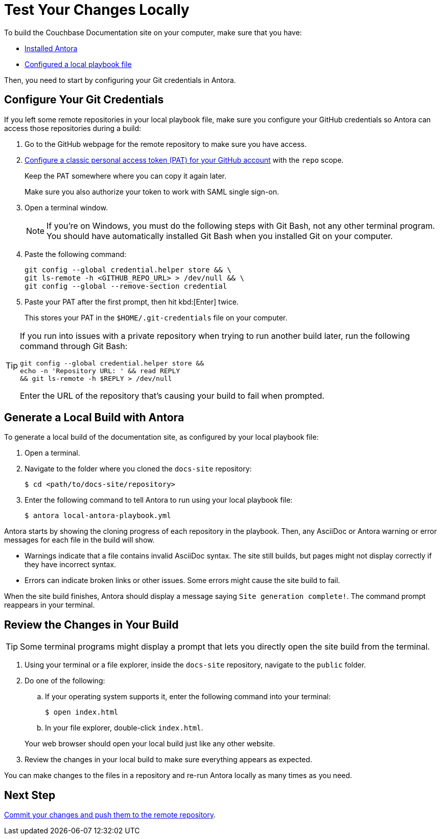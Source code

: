 = Test Your Changes Locally

To build the Couchbase Documentation site on your computer, make sure that you have: 

* xref:install-antora.adoc[Installed Antora]
* xref:playbook.adoc[Configured a local playbook file]

Then, you need to start by configuring your Git credentials in Antora. 

== Configure Your Git Credentials 

If you left some remote repositories in your local playbook file, make sure you configure your GitHub credentials so Antora can access those repositories during a build: 

. Go to the GitHub webpage for the remote repository to make sure you have access. 
. https://docs.github.com/en/authentication/keeping-your-account-and-data-secure/managing-your-personal-access-tokens#creating-a-personal-access-token-classic[Configure a classic personal access token (PAT) for your GitHub account^] with the `repo` scope. 
+
Keep the PAT somewhere where you can copy it again later.
+
Make sure you also authorize your token to work with SAML single sign-on. 
. Open a terminal window. 
+
NOTE: If you're on Windows, you must do the following steps with Git Bash, not any other terminal program.
You should have automatically installed Git Bash when you installed Git on your computer. 
. Paste the following command: 
+
[source, console]
----
git config --global credential.helper store && \
git ls-remote -h <GITHUB_REPO_URL> > /dev/null && \
git config --global --remove-section credential
----
. Paste your PAT after the first prompt, then hit kbd:[Enter] twice. 
+
This stores your PAT in the `$HOME/.git-credentials` file on your computer. 

[TIP]
====
If you run into issues with a private repository when trying to run another build later, run the following command through Git Bash: 

[source,console]
----
git config --global credential.helper store && 
echo -n 'Repository URL: ' && read REPLY 
&& git ls-remote -h $REPLY > /dev/null
----

Enter the URL of the repository that's causing your build to fail when prompted. 
====

== Generate a Local Build with Antora 

To generate a local build of the documentation site, as configured by your local playbook file: 

. Open a terminal. 
. Navigate to the folder where you cloned the `docs-site` repository:
+
[source,console]
----
$ cd <path/to/docs-site/repository>
----
. Enter the following command to tell Antora to run using your local playbook file: 
+
[source,console]
----
$ antora local-antora-playbook.yml
----

Antora starts by showing the cloning progress of each repository in the playbook. 
Then, any AsciiDoc or Antora warning or error messages for each file in the build will show. 

* Warnings indicate that a file contains invalid AsciiDoc syntax.
The site still builds, but pages might not display correctly if they have incorrect syntax. 
* Errors can indicate broken links or other issues.
Some errors might cause the site build to fail. 

When the site build finishes, Antora should display a message saying `Site generation complete!`.
The command prompt reappears in your terminal. 

== Review the Changes in Your Build 

TIP: Some terminal programs might display a prompt that lets you directly open the site build from the terminal. 

. Using your terminal or a file explorer, inside the `docs-site` repository, navigate to the `public` folder. 
. Do one of the following: 
.. If your operating system supports it, enter the following command into your terminal: 
+
[source,console]
----
$ open index.html
----
.. In your file explorer, double-click `index.html`. 

+
Your web browser should open your local build just like any other website. 
. Review the changes in your local build to make sure everything appears as expected. 

You can make changes to the files in a repository and re-run Antora locally as many times as you need. 

== Next Step

xref:send-pr.adoc#commit[Commit your changes and push them to the remote repository].
